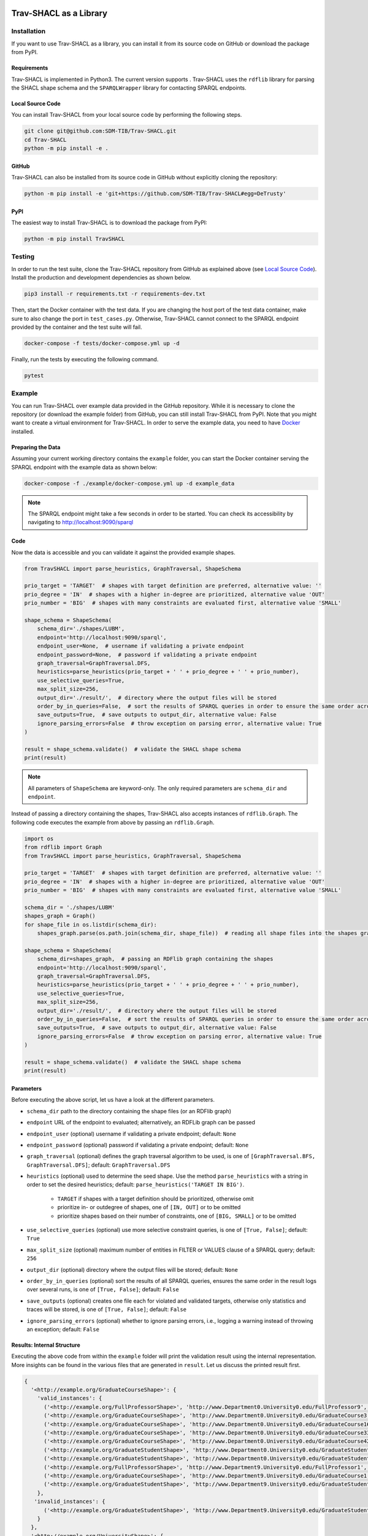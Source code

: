 .. |python| image:: https://img.shields.io/pypi/pyversions/TravSHACL
.. |format| image:: https://img.shields.io/pypi/format/TravSHACL
.. |status| image:: https://img.shields.io/pypi/status/TravSHACL
.. |version| image:: https://img.shields.io/pypi/v/TravSHACL
   :target: https://pypi.org/project/TravSHACL

|python| |format| |status| |version|

#######################
Trav-SHACL as a Library
#######################

************
Installation
************

If you want to use Trav-SHACL as a library, you can install it from its source code on GitHub or download the package from PyPI.

Requirements
============

Trav-SHACL is implemented in Python3.
The current version supports |python|.
Trav-SHACL uses the ``rdflib`` library for parsing the SHACL shape schema and the ``SPARQLWrapper`` library for contacting SPARQL endpoints.

Local Source Code
=================

You can install Trav-SHACL from your local source code by performing the following steps.

.. code:: bash

   git clone git@github.com:SDM-TIB/Trav-SHACL.git
   cd Trav-SHACL
   python -m pip install -e .

GitHub
======

Trav-SHACL can also be installed from its source code in GitHub without explicitly cloning the repository:

.. code:: bash

   python -m pip install -e 'git+https://github.com/SDM-TIB/Trav-SHACL#egg=DeTrusty'

PyPI
====

The easiest way to install Trav-SHACL is to download the package from PyPI:

.. code:: bash

   python -m pip install TravSHACL

*******
Testing
*******

In order to run the test suite, clone the Trav-SHACL repository from GitHub as explained above (see `Local Source Code`_).
Install the production and development dependencies as shown below.

.. code:: bash

    pip3 install -r requirements.txt -r requirements-dev.txt


Then, start the Docker container with the test data.
If you are changing the host port of the test data container, make sure to also change the port in ``test_cases.py``.
Otherwise, Trav-SHACL cannot connect to the SPARQL endpoint provided by the container and the test suite will fail.

.. code:: bash

    docker-compose -f tests/docker-compose.yml up -d

Finally, run the tests by executing the following command.

.. code:: bash

    pytest

*******
Example
*******

You can run Trav-SHACL over example data provided in the GitHub repository.
While it is necessary to clone the repository (or download the example folder) from GitHub, you can still install Trav-SHACL from PyPI.
Note that you might want to create a virtual environment for Trav-SHACL.
In order to serve the example data, you need to have `Docker <https://docs.docker.com/engine/install/>`_ installed.

Preparing the Data
==================

Assuming your current working directory contains the ``example`` folder, you can start the Docker container serving the SPARQL endpoint with the example data as shown below:

.. code:: bash

   docker-compose -f ./example/docker-compose.yml up -d example_data

.. NOTE::

   The SPARQL endpoint might take a few seconds in order to be started.
   You can check its accessibility by navigating to `http://localhost:9090/sparql <http://localhost:9090/sparql>`_

Code
====

Now the data is accessible and you can validate it against the provided example shapes.

.. code:: python3

    from TravSHACL import parse_heuristics, GraphTraversal, ShapeSchema

    prio_target = 'TARGET'  # shapes with target definition are preferred, alternative value: ''
    prio_degree = 'IN'  # shapes with a higher in-degree are prioritized, alternative value 'OUT'
    prio_number = 'BIG'  # shapes with many constraints are evaluated first, alternative value 'SMALL'

    shape_schema = ShapeSchema(
        schema_dir='./shapes/LUBM',
        endpoint='http://localhost:9090/sparql',
        endpoint_user=None,  # username if validating a private endpoint
        endpoint_password=None,  # password if validating a private endpoint
        graph_traversal=GraphTraversal.DFS,
        heuristics=parse_heuristics(prio_target + ' ' + prio_degree + ' ' + prio_number),
        use_selective_queries=True,
        max_split_size=256,
        output_dir='./result/',  # directory where the output files will be stored
        order_by_in_queries=False,  # sort the results of SPARQL queries in order to ensure the same order across several runs
        save_outputs=True,  # save outputs to output_dir, alternative value: False
        ignore_parsing_errors=False  # throw exception on parsing error, alternative value: True
    )

    result = shape_schema.validate()  # validate the SHACL shape schema
    print(result)

.. NOTE::

   All parameters of ``ShapeSchema`` are keyword-only. The only required parameters are ``schema_dir`` and ``endpoint``.

Instead of passing a directory containing the shapes, Trav-SHACL also accepts instances of ``rdflib.Graph``.
The following code executes the example from above by passing an ``rdflib.Graph``.

.. code:: python3

    import os
    from rdflib import Graph
    from TravSHACL import parse_heuristics, GraphTraversal, ShapeSchema

    prio_target = 'TARGET'  # shapes with target definition are preferred, alternative value: ''
    prio_degree = 'IN'  # shapes with a higher in-degree are prioritized, alternative value 'OUT'
    prio_number = 'BIG'  # shapes with many constraints are evaluated first, alternative value 'SMALL'

    schema_dir = './shapes/LUBM'
    shapes_graph = Graph()
    for shape_file in os.listdir(schema_dir):
        shapes_graph.parse(os.path.join(schema_dir, shape_file))  # reading all shape files into the shapes graph

    shape_schema = ShapeSchema(
        schema_dir=shapes_graph,  # passing an RDFlib graph containing the shapes
        endpoint='http://localhost:9090/sparql',
        graph_traversal=GraphTraversal.DFS,
        heuristics=parse_heuristics(prio_target + ' ' + prio_degree + ' ' + prio_number),
        use_selective_queries=True,
        max_split_size=256,
        output_dir='./result/',  # directory where the output files will be stored
        order_by_in_queries=False,  # sort the results of SPARQL queries in order to ensure the same order across several runs
        save_outputs=True,  # save outputs to output_dir, alternative value: False
        ignore_parsing_errors=False  # throw exception on parsing error, alternative value: True
    )

    result = shape_schema.validate()  # validate the SHACL shape schema
    print(result)

Parameters
==========

Before executing the above script, let us have a look at the different parameters.

* ``schema_dir`` path to the directory containing the shape files (or an RDFlib graph)
* ``endpoint`` URL of the endpoint to evaluated; alternatively, an RDFLib graph can be passed
* ``endpoint_user`` (optional) username if validating a private endpoint; default: ``None``
* ``endpoint_password`` (optional) password if validating a private endpoint; default: ``None``
* ``graph_traversal`` (optional) defines the graph traversal algorithm to be used, is one of ``[GraphTraversal.BFS, GraphTraversal.DFS]``; default: ``GraphTraversal.DFS``
* ``heuristics`` (optional) used to determine the seed shape. Use the method ``parse_heuristics`` with a string in order to set the desired heuristics; default: ``parse_heuristics('TARGET IN BIG')``.

   + ``TARGET`` if shapes with a target definition should be prioritized, otherwise omit
   + prioritize in- or outdegree of shapes, one of ``[IN, OUT]`` or to be omitted
   + prioritize shapes based on their number of constraints, one of ``[BIG, SMALL]`` or to be omitted
* ``use_selective_queries`` (optional) use more selective constraint queries, is one of ``[True, False]``; default: ``True``
* ``max_split_size`` (optional) maximum number of entities in FILTER or VALUES clause of a SPARQL query; default: ``256``
* ``output_dir`` (optional) directory where the output files will be stored; default: ``None``
* ``order_by_in_queries`` (optional) sort the results of all SPARQL queries, ensures the same order in the result logs over several runs, is one of ``[True, False]``; default: ``False``
* ``save_outputs`` (optional) creates one file each for violated and validated targets, otherwise only statistics and traces will be stored, is one of ``[True, False]``; default: ``False``
* ``ignore_parsing_errors`` (optional) whether to ignore parsing errors, i.e., logging a warning instead of throwing an exception; default: ``False``

Results: Internal Structure
===========================

Executing the above code from within the ``example`` folder will print the validation result using the internal representation.
More insights can be found in the various files that are generated in ``result``.
Let us discuss the printed result first.

.. code:: text

  {
    '<http://example.org/GraduateCourseShape>': {
      'valid_instances': {
        ('<http://example.org/FullProfessorShape>', 'http://www.Department0.University0.edu/FullProfessor9', True),
        ('<http://example.org/GraduateCourseShape>', 'http://www.Department0.University0.edu/GraduateCourse3', True),
        ('<http://example.org/GraduateCourseShape>', 'http://www.Department0.University0.edu/GraduateCourse16', True)
        ('<http://example.org/GraduateCourseShape>', 'http://www.Department0.University0.edu/GraduateCourse33', True),
        ('<http://example.org/GraduateCourseShape>', 'http://www.Department0.University0.edu/GraduateCourse42', True),
        ('<http://example.org/GraduateStudentShape>', 'http://www.Department0.University0.edu/GraduateStudent0', True),
        ('<http://example.org/GraduateStudentShape>', 'http://www.Department0.University0.edu/GraduateStudent91', True),
        ('<http://example.org/FullProfessorShape>', 'http://www.Department9.University0.edu/FullProfessor1', True),
        ('<http://example.org/GraduateCourseShape>', 'http://www.Department9.University0.edu/GraduateCourse1', True),
        ('<http://example.org/GraduateStudentShape>', 'http://www.Department9.University0.edu/GraduateStudent28', True)
      },
     'invalid_instances': {
        ('<http://example.org/GraduateStudentShape>', 'http://www.Department9.University0.edu/GraduateStudent5', True)
      }
    },
    '<http://example.org/UniversityShape>': {
      'valid_instances': {
        ('<http://example.org/DepartmentShape>', 'http://www.Department0.University0.edu', True),
        ('<http://example.org/DepartmentShape>', 'http://www.Department1.University0.edu', True),
        ('<http://example.org/DepartmentShape>', 'http://www.Department9.University0.edu', True),
        ('<http://example.org/UniversityShape>', 'http://www.University0.edu', True)
      },
      'invalid_instances': {
          ('<http://example.org/UniversityShape>', 'http://www.University1.edu', True),
          ('<http://example.org/UniversityShape>', 'http://www.University2.edu', True),
          ('<http://example.org/UniversityShape>', 'http://www.University3.edu', True),
          ('<http://example.org/UniversityShape>', 'http://www.University4.edu', True)
      }
    },
    '<http://example.org/DepartmentShape>': {
      'valid_instances': set(),
      'invalid_instances': set()
    },
    '<http://example.org/GraduateStudentShape>': {
      'valid_instances': set(),
      'invalid_instances': {
        ('<http://example.org/GraduateStudentShape>', 'http://www.Department2.University0.edu/GraduateStudent7', True)
      }
    },
    '<http://example.org/FullProfessorShape>': {
      'valid_instances': set(),
      'invalid_instances': {
        ('<http://example.org/FullProfessorShape>', 'http://www.Department1.University0.edu/FullProfessor0', True),
        ('<http://example.org/FullProfessorShape>', 'http://www.Department2.University0.edu/FullProfessor2', True),
        ('<http://example.org/FullProfessorShape>', 'http://www.Department5.University0.edu/FullProfessor3', True)
      }
    },
    'unbound': {
      'valid_instances': set()
    }
  }

The keys of the dictionary correspond to the names of the validated shapes.
For each shape, Trav-SHACL records the entities that have either been validated (``valid_instances``) or violated (``invalid_instances``).
Such a record is a tuple containing the name of the shape which the entity belongs to, the identifier of the entity itself, and ``True``.
Trav-SHACL keeps this structure since the validation result of an entity may rely on the satisfaction of an entity from another shape.
If the other entity has not yet been validated, the validation is postponed until the needed validation result is available.
After evaluating all shapes, entities with pending decisions are marked as valid since no violations were found.
These entities are recorded in ``unbound``.

Results: Output Files
=====================

Additionally, Trav-SHACL stores the following files:

* ``stats.txt`` contains statistics about the validation, like

   + number of targets
   + number of valid targets
   + number of invalid targets
   + number of executed queries
   + number of generated rules
   + maximum query execution time (in ms)
   + total query execution time (in ms)
   + total saturation time (in ms)
   + total validation time (in ms)
* ``targets_valid.log`` contains all valid targets (one per line) in the form `shape_name`(`entity`)
* ``targets_invalid.log`` contains all invalid targets (one per line) in the form `shape_name`(`entity`)
* ``validation.log`` log file containing the node order, executed queries, etc.
* ``validationReport.ttl`` a validation report in Turtle format that adheres to the SHACL specification
